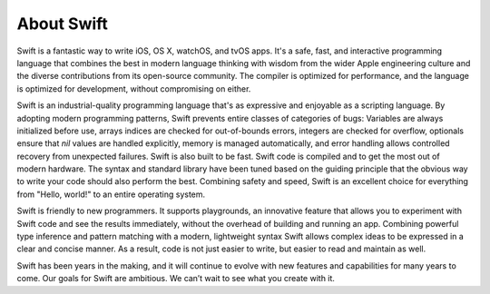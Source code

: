 About Swift
===========

Swift is a fantastic way to write iOS, OS X, watchOS, and tvOS apps.
It's a safe, fast, and interactive programming language
that combines the best in modern language thinking
with wisdom from the wider Apple engineering culture
and the diverse contributions from its open-source community.
The compiler is optimized for performance,
and the language is optimized for development,
without compromising on either.

Swift is an industrial-quality programming language
that's as expressive and enjoyable as a scripting language.
By adopting modern programming patterns,
Swift prevents entire classes of categories of bugs:
Variables are always initialized before use,
arrays indices are checked for out-of-bounds errors,
integers are checked for overflow,
optionals ensure that `nil` values are handled explicitly,
memory is managed automatically,
and error handling allows controlled recovery from unexpected failures.
Swift is also built to be fast.
Swift code is compiled and to get the most out of modern hardware.
The syntax and standard library have been tuned
based on the guiding principle that
the obvious way to write your code should also perform the best.
Combining safety and speed, Swift is an excellent choice for
everything from "Hello, world!" to an entire operating system.

Swift is friendly to new programmers.
It supports playgrounds, an innovative feature
that allows you to experiment with Swift code and see the results immediately,
without the overhead of building and running an app.
Combining powerful type inference and pattern matching with
a modern, lightweight syntax
Swift allows complex ideas to be expressed in a clear and concise manner.
As a result, code is not just easier to write,
but easier to read and maintain as well.

Swift has been years in the making,
and it will continue to evolve with new features and capabilities
for many years to come.
Our goals for Swift are ambitious.
We can’t wait to see what you create with it.
